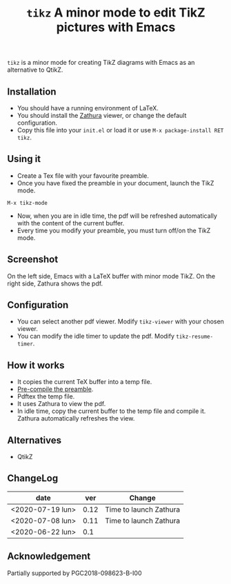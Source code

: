 #+TITLE:  ~tikz~ A minor mode to edit TikZ pictures with Emacs

~tikz~ is a minor mode for creating TikZ diagrams with Emacs as an
alternative to QtikZ.

** Installation

- You should have a running environment of LaTeX.
- You should install the [[https://pwmt.org/projects/zathura/][Zathura]] viewer, or change the default configuration.
- Copy this file into your =init.el= or load it or use
 =M-x package-install RET tikz=.

** Using it

- Create a Tex file with your favourite preamble.
- Once you have fixed the preamble in your document, launch the TikZ mode.
#+begin_example
M-x tikz-mode
#+end_example
- Now, when you are in idle time, the pdf will be refreshed
  automatically with the content of the current buffer.
- Every time you modify your preamble, you must turn off/on the TikZ mode.

** Screenshot

On the left side, Emacs with a LaTeX buffer with minor mode TikZ. On
the right side, Zathura shows the pdf.

[[file:graphics/tikzscreenshot.png]]

** Configuration

- You can select another pdf viewer. Modify =tikz-viewer= with your chosen viewer.
- You can modify the idle timer to update the pdf. Modify =tikz-resume-timer=.


** How it works

- It copies the current TeX buffer into a temp file.
- [[https://ctan.org/pkg/mylatexformat][Pre-compile the preamble]].
- Pdftex the temp file.
- It uses Zathura to view the pdf.
- In idle time, copy the current buffer to the temp file and compile
  it. Zathura automatically refreshes the view.

** Alternatives
- QtikZ

** ChangeLog

| date             |  ver | Change                 |
|------------------+------+------------------------|
| <2020-07-19 lun> | 0.12 | Time to launch Zathura |
| <2020-07-08 lun> | 0.11 | Time to launch Zathura |
| <2020-06-22 lun> |  0.1 |                        |

** Acknowledgement

 Partially supported by PGC2018-098623-B-I00
